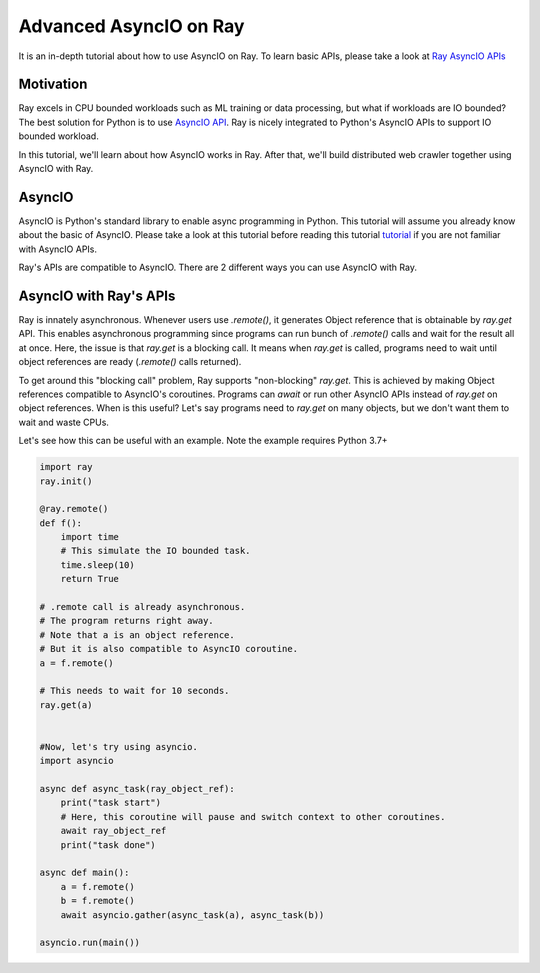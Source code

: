 Advanced AsyncIO on Ray
=======================

It is an in-depth tutorial about how to use AsyncIO on Ray. To learn basic APIs, please take a look at `Ray AsyncIO APIs <https://docs.ray.io/en/latest/async_api.html>`_

Motivation
----------

Ray excels in CPU bounded workloads such as ML training or data processing, but what if workloads are IO bounded? The best solution for Python is to use `AsyncIO API <https://docs.python.org/3/library/asyncio.html>`_.  
Ray is nicely integrated to Python's AsyncIO APIs to support IO bounded workload.

In this tutorial, we'll learn about how AsyncIO works in Ray. After that, we'll build distributed web crawler together using AsyncIO with Ray.

AsyncIO
-------
AsyncIO is Python's standard library to enable async programming in Python. This tutorial will assume you already know about the basic of AsyncIO.
Please take a look at this tutorial before reading this tutorial `tutorial <https://realpython.com/async-io-python/>`_ if you are not familiar with AsyncIO APIs.

Ray's APIs are compatible to AsyncIO. There are 2 different ways you can use AsyncIO with Ray.

AsyncIO with Ray's APIs
-----------------------
Ray is innately asynchronous. Whenever users use `.remote()`, it generates Object reference that is obtainable by `ray.get` API.
This enables asynchronous programming since programs can run bunch of `.remote()` calls and wait for the result all at once.
Here, the issue is that `ray.get` is a blocking call. It means when `ray.get` is called, programs need to wait until object references are ready (`.remote()` calls returned).

To get around this "blocking call" problem, Ray supports "non-blocking" `ray.get`. This is achieved by making Object references compatible to AsyncIO's coroutines. Programs can `await` or run other AsyncIO APIs instead of `ray.get` on object references.
When is this useful? Let's say programs need to `ray.get` on many objects, but we don't want them to wait and waste CPUs. 

Let's see how this can be useful with an example. Note the example requires Python 3.7+

.. code-block:: python

  import ray
  ray.init()

  @ray.remote()
  def f():
      import time
      # This simulate the IO bounded task.
      time.sleep(10)
      return True

  # .remote call is already asynchronous.
  # The program returns right away.
  # Note that a is an object reference.
  # But it is also compatible to AsyncIO coroutine.
  a = f.remote()

  # This needs to wait for 10 seconds.
  ray.get(a)


  #Now, let's try using asyncio.
  import asyncio
  
  async def async_task(ray_object_ref):
      print("task start")
      # Here, this coroutine will pause and switch context to other coroutines.
      await ray_object_ref
      print("task done")

  async def main():
      a = f.remote()
      b = f.remote()
      await asyncio.gather(async_task(a), async_task(b))

  asyncio.run(main())
